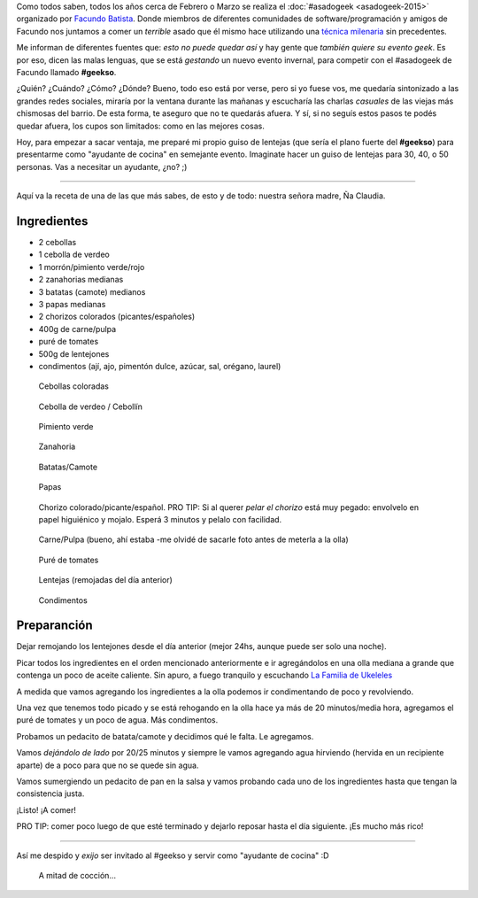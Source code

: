 .. title: Preparándome para el #geekso
.. slug: preparandome-para-el-geekso
.. date: 2015-07-18 13:55:33 UTC-03:00
.. tags: comida, receta, geekso, asadogeek, argentina, comunidad, python argentina
.. category: 
.. link: 
.. description: 
.. type: text

Como todos saben, todos los años cerca de Febrero o Marzo se realiza
el :doc:`#asadogeek <asadogeek-2015>` organizado por `Facundo Batista
<http://taniquetil.com.ar/plog/>`_. Donde miembros de diferentes
comunidades de software/programación y amigos de Facundo nos juntamos
a comer un *terrible* asado que él mismo hace utilizando una `técnica
milenaria <http://www.taniquetil.com.ar/plog/post/1/574>`_ sin
precedentes.

Me informan de diferentes fuentes que: *esto no puede quedar así* y
hay gente que *también quiere su evento geek*. Es por eso, dicen las
malas lenguas, que se está *gestando* un nuevo evento invernal, para
competir con el #asadogeek de Facundo llamado **#geekso**.

¿Quién? ¿Cuándo? ¿Cómo? ¿Dónde? Bueno, todo eso está por verse, pero
si yo fuese vos, me quedaría sintonizado a las grandes redes sociales,
miraría por la ventana durante las mañanas y escucharía las charlas
*casuales* de las viejas más chismosas del barrio. De esta forma, te
aseguro que no te quedarás afuera. Y sí, si no seguís estos pasos te
podés quedar afuera, los cupos son limitados: como en las mejores
cosas.

Hoy, para empezar a sacar ventaja, me preparé mi propio guiso de
lentejas (que sería el plano fuerte del **#geekso**) para presentarme
como "ayudante de cocina" en semejante evento. Imaginate hacer un
guiso de lentejas para 30, 40, o 50 personas. Vas a necesitar un
ayudante, ¿no? ;)

.. TEASER_END

----

Aquí va la receta de una de las que más sabes, de esto y de todo:
nuestra señora madre, Ña Claudia.

Ingredientes
------------

* 2 cebollas
* 1 cebolla de verdeo
* 1 morrón/pimiento verde/rojo
* 2 zanahorias medianas
* 3 batatas (camote) medianos
* 3 papas medianas
* 2 chorizos colorados (picantes/españoles)
* 400g de carne/pulpa
* puré de tomates
* 500g de lentejones
* condimentos (ají, ajo, pimentón dulce, azúcar, sal, orégano, laurel)

.. figure:: IMG_20150718_120849.thumbnail.jpg
   :target: IMG_20150718_120849.jpg

   Cebollas coloradas

.. figure:: IMG_20150718_120900.thumbnail.jpg
   :target: IMG_20150718_120900.jpg

   Cebolla de verdeo / Cebollín

.. figure:: IMG_20150718_121138.thumbnail.jpg
   :target: IMG_20150718_121138.jpg

   Pimiento verde

.. figure:: IMG_20150718_121539.thumbnail.jpg
   :target: IMG_20150718_121539.jpg

   Zanahoria

.. figure:: IMG_20150718_123136.thumbnail.jpg
   :target: IMG_20150718_123136.jpg

   Batatas/Camote

.. figure:: IMG_20150718_122756.thumbnail.jpg
   :target: IMG_20150718_122756.jpg

   Papas

.. figure:: IMG_20150718_122353.thumbnail.jpg
   :target: IMG_20150718_122353.jpg

   Chorizo colorado/picante/español. PRO TIP: Si al querer *pelar el
   chorizo* está muy pegado: envolvelo en papel higuiénico y
   mojalo. Esperá 3 minutos y pelalo con facilidad.

.. figure:: IMG_20150718_124542.thumbnail.jpg
   :target: IMG_20150718_124542.jpg

   Carne/Pulpa (bueno, ahí estaba -me olvidé de sacarle foto antes de
   meterla a la olla)

.. figure:: IMG_20150718_130935.thumbnail.jpg
   :target: IMG_20150718_130935.jpg

   Puré de tomates

.. figure:: IMG_20150718_121830.thumbnail.jpg
   :target: IMG_20150718_121830.jpg

   Lentejas (remojadas del día anterior)

.. figure:: IMG_20150718_122107.thumbnail.jpg
   :target: IMG_20150718_122107.jpg

   Condimentos


Preparanción
------------

Dejar remojando los lentejones desde el día anterior (mejor 24hs,
aunque puede ser solo una noche).

Picar todos los ingredientes en el orden mencionado anteriormente e ir
agregándolos en una olla mediana a grande que contenga un poco de
aceite caliente. Sin apuro, a fuego tranquilo y escuchando `La Familia
de Ukeleles <https://www.youtube.com/watch?v=cDSQYl3Yb50>`_

A medida que vamos agregando los ingredientes a la olla podemos ir
condimentando de poco y revolviendo.

Una vez que tenemos todo picado y se está rehogando en la olla hace
ya más de 20 minutos/media hora, agregamos el puré de tomates y un
poco de agua. Más condimentos.

Probamos un pedacito de batata/camote y decidimos qué le falta. Le
agregamos.

Vamos *dejándolo de lado* por 20/25 minutos y siempre le vamos
agregando agua hirviendo (hervida en un recipiente aparte) de a poco
para que no se quede sin agua.

Vamos sumergiendo un pedacito de pan en la salsa y vamos probando cada
uno de los ingredientes hasta que tengan la consistencia justa.

¡Listo! ¡A comer!

PRO TIP: comer poco luego de que esté terminado y dejarlo reposar
hasta el día siguiente. ¡Es mucho más rico!

----

Así me despido y *exijo* ser invitado al #geekso y servir como
"ayudante de cocina" :D


.. figure:: IMG_20150718_125155.thumbnail.jpg
   :target: IMG_20150718_125155.jpg

   A mitad de cocción...

